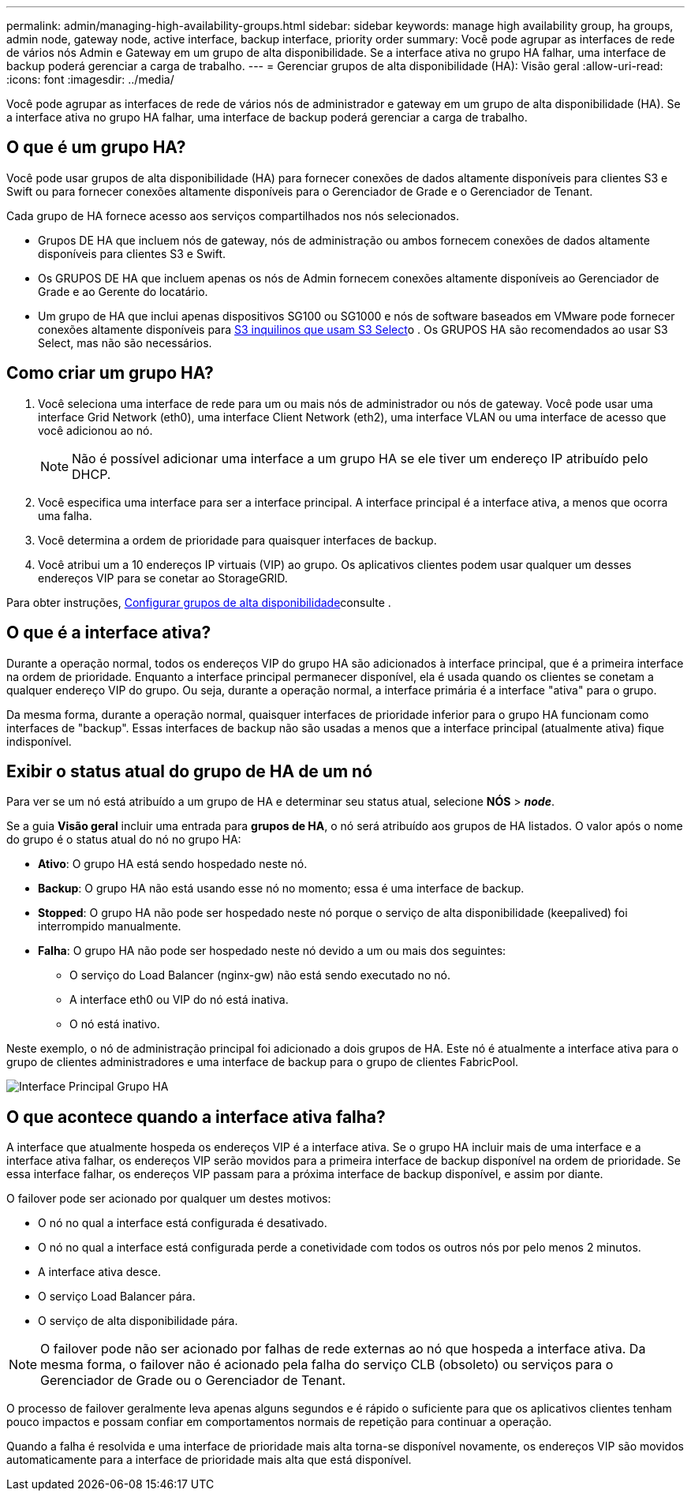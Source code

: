 ---
permalink: admin/managing-high-availability-groups.html 
sidebar: sidebar 
keywords: manage high availability group, ha groups, admin node, gateway node, active interface, backup interface, priority order 
summary: Você pode agrupar as interfaces de rede de vários nós Admin e Gateway em um grupo de alta disponibilidade. Se a interface ativa no grupo HA falhar, uma interface de backup poderá gerenciar a carga de trabalho. 
---
= Gerenciar grupos de alta disponibilidade (HA): Visão geral
:allow-uri-read: 
:icons: font
:imagesdir: ../media/


[role="lead"]
Você pode agrupar as interfaces de rede de vários nós de administrador e gateway em um grupo de alta disponibilidade (HA). Se a interface ativa no grupo HA falhar, uma interface de backup poderá gerenciar a carga de trabalho.



== O que é um grupo HA?

Você pode usar grupos de alta disponibilidade (HA) para fornecer conexões de dados altamente disponíveis para clientes S3 e Swift ou para fornecer conexões altamente disponíveis para o Gerenciador de Grade e o Gerenciador de Tenant.

Cada grupo de HA fornece acesso aos serviços compartilhados nos nós selecionados.

* Grupos DE HA que incluem nós de gateway, nós de administração ou ambos fornecem conexões de dados altamente disponíveis para clientes S3 e Swift.
* Os GRUPOS DE HA que incluem apenas os nós de Admin fornecem conexões altamente disponíveis ao Gerenciador de Grade e ao Gerente do locatário.
* Um grupo de HA que inclui apenas dispositivos SG100 ou SG1000 e nós de software baseados em VMware pode fornecer conexões altamente disponíveis para xref:../admin/manage-s3-select-for-tenant-accounts.adoc[S3 inquilinos que usam S3 Select]o . Os GRUPOS HA são recomendados ao usar S3 Select, mas não são necessários.




== Como criar um grupo HA?

. Você seleciona uma interface de rede para um ou mais nós de administrador ou nós de gateway. Você pode usar uma interface Grid Network (eth0), uma interface Client Network (eth2), uma interface VLAN ou uma interface de acesso que você adicionou ao nó.
+

NOTE: Não é possível adicionar uma interface a um grupo HA se ele tiver um endereço IP atribuído pelo DHCP.

. Você especifica uma interface para ser a interface principal. A interface principal é a interface ativa, a menos que ocorra uma falha.
. Você determina a ordem de prioridade para quaisquer interfaces de backup.
. Você atribui um a 10 endereços IP virtuais (VIP) ao grupo. Os aplicativos clientes podem usar qualquer um desses endereços VIP para se conetar ao StorageGRID.


Para obter instruções, xref:configure-high-availability-group.adoc[Configurar grupos de alta disponibilidade]consulte .



== O que é a interface ativa?

Durante a operação normal, todos os endereços VIP do grupo HA são adicionados à interface principal, que é a primeira interface na ordem de prioridade. Enquanto a interface principal permanecer disponível, ela é usada quando os clientes se conetam a qualquer endereço VIP do grupo. Ou seja, durante a operação normal, a interface primária é a interface "ativa" para o grupo.

Da mesma forma, durante a operação normal, quaisquer interfaces de prioridade inferior para o grupo HA funcionam como interfaces de "backup". Essas interfaces de backup não são usadas a menos que a interface principal (atualmente ativa) fique indisponível.



== Exibir o status atual do grupo de HA de um nó

Para ver se um nó está atribuído a um grupo de HA e determinar seu status atual, selecione *NÓS* > *_node_*.

Se a guia *Visão geral* incluir uma entrada para *grupos de HA*, o nó será atribuído aos grupos de HA listados. O valor após o nome do grupo é o status atual do nó no grupo HA:

* *Ativo*: O grupo HA está sendo hospedado neste nó.
* *Backup*: O grupo HA não está usando esse nó no momento; essa é uma interface de backup.
* *Stopped*: O grupo HA não pode ser hospedado neste nó porque o serviço de alta disponibilidade (keepalived) foi interrompido manualmente.
* *Falha*: O grupo HA não pode ser hospedado neste nó devido a um ou mais dos seguintes:
+
** O serviço do Load Balancer (nginx-gw) não está sendo executado no nó.
** A interface eth0 ou VIP do nó está inativa.
** O nó está inativo.




Neste exemplo, o nó de administração principal foi adicionado a dois grupos de HA. Este nó é atualmente a interface ativa para o grupo de clientes administradores e uma interface de backup para o grupo de clientes FabricPool.

image::../media/ha_group_primary_interface.png[Interface Principal Grupo HA]



== O que acontece quando a interface ativa falha?

A interface que atualmente hospeda os endereços VIP é a interface ativa. Se o grupo HA incluir mais de uma interface e a interface ativa falhar, os endereços VIP serão movidos para a primeira interface de backup disponível na ordem de prioridade. Se essa interface falhar, os endereços VIP passam para a próxima interface de backup disponível, e assim por diante.

O failover pode ser acionado por qualquer um destes motivos:

* O nó no qual a interface está configurada é desativado.
* O nó no qual a interface está configurada perde a conetividade com todos os outros nós por pelo menos 2 minutos.
* A interface ativa desce.
* O serviço Load Balancer pára.
* O serviço de alta disponibilidade pára.



NOTE: O failover pode não ser acionado por falhas de rede externas ao nó que hospeda a interface ativa. Da mesma forma, o failover não é acionado pela falha do serviço CLB (obsoleto) ou serviços para o Gerenciador de Grade ou o Gerenciador de Tenant.

O processo de failover geralmente leva apenas alguns segundos e é rápido o suficiente para que os aplicativos clientes tenham pouco impactos e possam confiar em comportamentos normais de repetição para continuar a operação.

Quando a falha é resolvida e uma interface de prioridade mais alta torna-se disponível novamente, os endereços VIP são movidos automaticamente para a interface de prioridade mais alta que está disponível.
